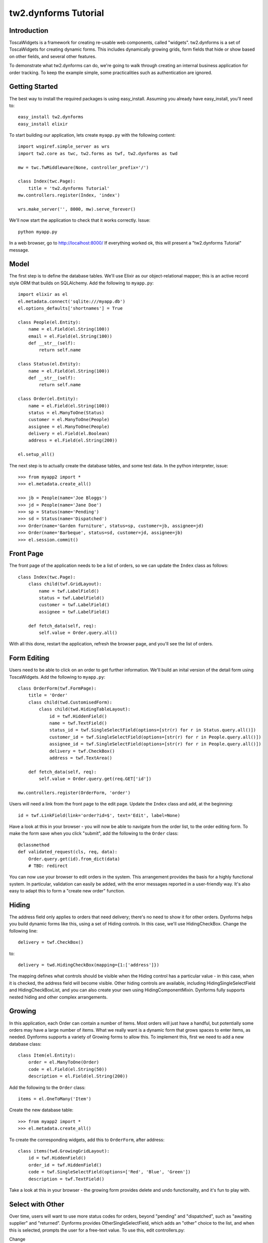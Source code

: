 .. tutorial:

tw2.dynforms Tutorial
=====================

Introduction
------------

ToscaWidgets is a framework for creating re-usable web components, called "widgets". tw2.dynforms is a set of ToscaWidgets for creating dynamic forms. This includes dynamically growing grids, form fields that hide or show based on other fields, and several other features.

To demonstrate what tw2.dynforms can do, we're going to walk through creating an internal business application for order tracking. To keep the example simple, some practicalities such as authentication are ignored.


Getting Started
---------------

The best way to install the required packages is using easy_install. Assuming you already have easy_install, you'll need to::

    easy_install tw2.dynforms
    easy_install elixir

To start building our application, lets create ``myapp.py`` with the following content::

    import wsgiref.simple_server as wrs
    import tw2.core as twc, tw2.forms as twf, tw2.dynforms as twd

    mw = twc.TwMiddleware(None, controller_prefix='/')

    class Index(twc.Page):
        title = 'tw2.dynforms Tutorial'
    mw.controllers.register(Index, 'index')

    wrs.make_server('', 8000, mw).serve_forever()

We'll now start the application to check that it works correctly. Issue::

    python myapp.py

In a web browser, go to http://localhost:8000/ If everything worked ok, this will present a "tw2.dynforms Tutorial" message.


Model
-----

The first step is to define the database tables. We'll use Elixir as our object-relational mapper; this is an active record style ORM that builds on SQLAlchemy. Add the following to ``myapp.py``::

    import elixir as el
    el.metadata.connect('sqlite:///myapp.db')
    el.options_defaults['shortnames'] = True

    class People(el.Entity):
        name = el.Field(el.String(100))
        email = el.Field(el.String(100))
        def __str__(self):
            return self.name

    class Status(el.Entity):
        name = el.Field(el.String(100))
        def __str__(self):
            return self.name

    class Order(el.Entity):
        name = el.Field(el.String(100))
        status = el.ManyToOne(Status)
        customer = el.ManyToOne(People)
        assignee = el.ManyToOne(People)
        delivery = el.Field(el.Boolean)
        address = el.Field(el.String(200))

    el.setup_all()

The next step is to actually create the database tables, and some test data. In the python interpreter, issue::

    >>> from myapp2 import *
    >>> el.metadata.create_all()

    >>> jb = People(name='Joe Bloggs')
    >>> jd = People(name='Jane Doe')
    >>> sp = Status(name='Pending')
    >>> sd = Status(name='Dispatched')
    >>> Order(name='Garden furniture', status=sp, customer=jb, assignee=jd)
    >>> Order(name='Barbeque', status=sd, customer=jd, assignee=jb)
    >>> el.session.commit()


Front Page
----------

The front page of the application needs to be a list of orders, so we can update the ``Index`` class as follows::

    class Index(twc.Page):
        class child(twf.GridLayout):
            name = twf.LabelField()
            status = twf.LabelField()
            customer = twf.LabelField()
            assignee = twf.LabelField()

        def fetch_data(self, req):
            self.value = Order.query.all()

With all this done, restart the application, refresh the browser page, and you'll see the list of orders.


Form Editing
------------

Users need to be able to click on an order to get further information. We'll build an inital version of the detail form using ToscaWidgets. Add the following to ``myapp.py``::

    class OrderForm(twf.FormPage):
        title = 'Order'
        class child(twd.CustomisedForm):
            class child(twd.HidingTableLayout):
                id = twf.HiddenField()
                name = twf.TextField()
                status_id = twf.SingleSelectField(options=[str(r) for r in Status.query.all()])
                customer_id = twf.SingleSelectField(options=[str(r) for r in People.query.all()])
                assignee_id = twf.SingleSelectField(options=[str(r) for r in People.query.all()])
                delivery = twf.CheckBox()
                address = twf.TextArea()

        def fetch_data(self, req):
            self.value = Order.query.get(req.GET['id'])

    mw.controllers.register(OrderForm, 'order')

Users will need a link from the front page to the edit page. Update the ``Index`` class and add, at the beginning::

    id = twf.LinkField(link='order?id=$', text='Edit', label=None)

Have a look at this in your browser - you will now be able to navigate from the order list, to the order editing form. To make the form save when you click "submit", add the following to the ``Order`` class::

    @classmethod
    def validated_request(cls, req, data):
        Order.query.get(id).from_dict(data)
        # TBD: redirect

You can now use your browser to edit orders in the system. This arrangement provides the basis for a highly functional system. In particular, validation can easily be added, with the error messages reported in a user-friendly way. It's also easy to adapt this to form a "create new order" function.


Hiding
------

The address field only applies to orders that need delivery; there's no need to show it for other orders. Dynforms helps you build dynamic forms like this, using a set of Hiding controls. In this case, we'll use HidingCheckBox. Change the following line::

    delivery = twf.CheckBox()

to::

    delivery = twd.HidingCheckBox(mapping={1:['address']})

The mapping defines what controls should be visible when the Hiding control has a particular value - in this case, when it is checked, the address field will become visible. Other hiding controls are available, including HidingSingleSelectField and HidingCheckBoxList, and you can also create your own using HidingComponentMixin. Dynforms fully supports nested hiding and other complex arrangements.


Growing
-------

In this application, each Order can contain a number of Items. Most orders will just have a handful, but potentially some orders may have a large number of items. What we really want is a dynamic form that grows spaces to enter items, as needed. Dynforms supports a variety of Growing forms to allow this. To implement this, first we need to add a new database class::

    class Item(el.Entity):
        order = el.ManyToOne(Order)
        code = el.Field(el.String(50))
        description = el.Field(el.String(200))

Add the following to the ``Order`` class::

    items = el.OneToMany('Item')

Create the new database table::

    >>> from myapp2 import *
    >>> el.metadata.create_all()

To create the corresponding widgets, add this to ``OrderForm``, after address::

    class items(twd.GrowingGridLayout):
        id = twf.HiddenField()
        order_id = twf.HiddenField()
        code = twf.SingleSelectField(options=['Red', 'Blue', 'Green'])
        description = twf.TextField()

Take a look at this in your browser - the growing form provides delete and undo functionality, and it's fun to play with.


Select with Other
-----------------

Over time, users will want to use more status codes for orders, beyond "pending" and "dispatched", such as "awaiting supplier" and "returned". Dynforms provides OtherSingleSelectField, which adds an "other" choice to the list, and when this is selected, prompts the user for a free-text value. To use this, edit controllers.py:

Change

.. code-block:: python

    status_id = twf.SingleSelectField(options=twd.load_options(model.Status), label_text='Status')

to

.. code-block:: python

    status_id = twd.OtherSingleSelectField(dataobj=model.Status, field='name', label_text='Status')

When you try this in your browser, you'll see that once a user enters an "other" value, it is then available in the select field for all users.


Further Customisation
---------------------

To give the site your own look, you can edit the templates to provide your own layout. Customising the appearance of the forms can be done using CSS. If you need more flexibility, you can override widget templates with your own versions.

tw.dynforms has several other features. Cascading fields - when a value is selected in one field, it causes an ajax request that can set the value of others fields. LinkContainer - lets you attach a "view" link to a control, particularly useful with SingleSelectFields and AjaxLookupFields. There's also WriteOnlyTextField for secret data, such as passwords, that the server does not disclose to clients.
